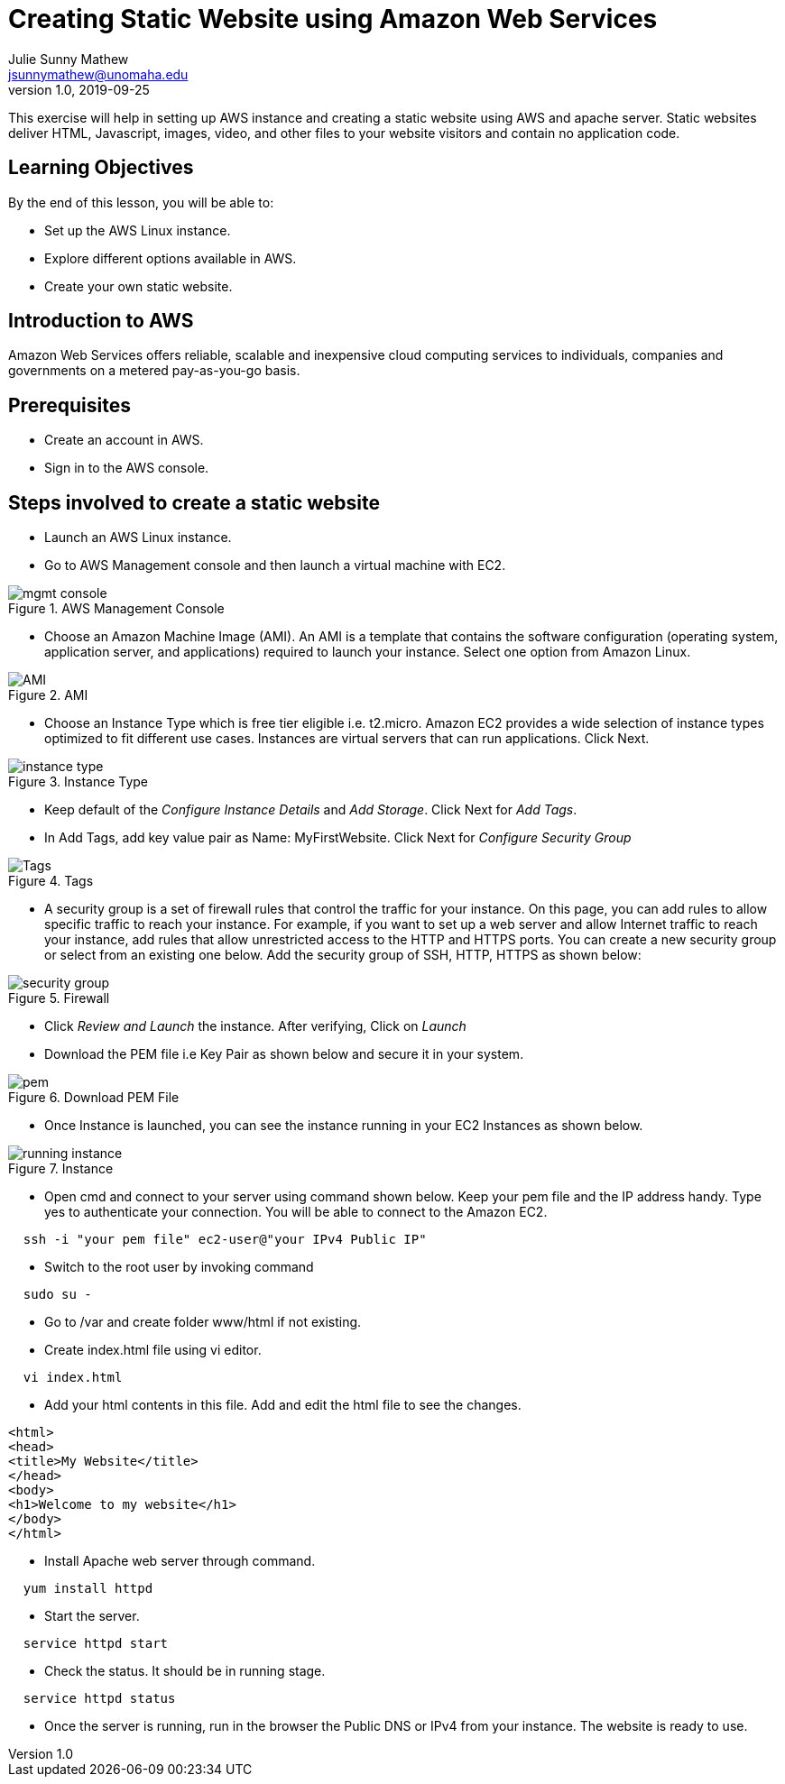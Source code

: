 = Creating Static Website using Amazon Web Services
Julie Sunny Mathew <jsunnymathew@unomaha.edu>
v1.0, 2019-09-25
ifndef::bound[:imagesdir: figs]
:icons: font

This exercise will help in setting up AWS instance and creating a static website using AWS and apache server.
Static websites deliver HTML, Javascript, images, video, and other files to your website visitors and contain no application code.

== Learning Objectives

By the end of this lesson, you will be able to:

* Set up the AWS Linux instance.
* Explore different options available in AWS.
* Create your own static website.

== Introduction to AWS

Amazon Web Services offers reliable, scalable and inexpensive cloud computing services to individuals, companies and governments on a metered pay-as-you-go basis.

== Prerequisites

 * Create an account in AWS.
 * Sign in to the AWS console.
 
== Steps involved to create a static website
 
  * Launch an AWS Linux instance.
    * Go to AWS Management console and then launch a virtual machine with EC2.
    
image::https://github.com/Julie789/Datacom_labs/blob/master/mgmt_console.JPG[title="AWS Management Console"]
    
    * Choose an Amazon Machine Image (AMI). An AMI is a template that contains the software configuration (operating system, application server, and applications) required to launch your instance. Select one option from Amazon Linux.

image::https://github.com/Julie789/Datacom_labs/blob/master/AMI.JPG[title="AMI"]

    * Choose an Instance Type which is free tier eligible i.e. t2.micro. Amazon EC2 provides a wide selection of instance types optimized to fit different use cases. Instances are virtual servers that can run applications. Click Next.

image::https://github.com/Julie789/Datacom_labs/blob/master/instance_type.JPG[title="Instance Type"]

    * Keep default of the _Configure Instance Details_ and _Add Storage_. Click Next for _Add Tags_.
    
    * In Add Tags, add key value pair as Name: MyFirstWebsite. Click Next for _Configure Security Group_

image::https://github.com/Julie789/Datacom_labs/blob/master/Tags.JPG[title="Tags"]

    * A security group is a set of firewall rules that control the traffic for your instance. On this page, you can add rules to allow   specific traffic to reach your instance. For example, if you want to set up a web server and allow Internet traffic to reach your   instance, add rules that allow unrestricted access to the HTTP and HTTPS ports. You can create a new security group or select from an existing one below. Add the security group of SSH, HTTP, HTTPS as shown below:

image::https://github.com/Julie789/Datacom_labs/blob/master/security_group.JPG[title="Firewall"]

    * Click _Review and Launch_ the instance. After verifying, Click on _Launch_
    
    * Download the PEM file i.e Key Pair as shown below and secure it in your system.

image::https://github.com/Julie789/Datacom_labs/blob/master/pem.JPG[title="Download PEM File"]
    
  * Once Instance is launched, you can see the instance running in your EC2 Instances as shown below.
  
image::https://github.com/Julie789/Datacom_labs/blob/master/running_instance.JPG[title="Instance"]
  
  * Open cmd and connect to your server using command shown below. Keep your pem file and the IP address handy. Type yes to authenticate your connection. You will be able to connect to the Amazon EC2.
```
  ssh -i "your pem file" ec2-user@"your IPv4 Public IP"
```
  
  * Switch to the root user by invoking command 
```
  sudo su -
```
  
  * Go to /var and create folder www/html if not existing.
  
  * Create index.html file using vi editor.
```
  vi index.html
```
  
  *  Add your html contents in this file. Add and edit the html file to see the changes.
  
```
<html>
<head>
<title>My Website</title>
</head>
<body>
<h1>Welcome to my website</h1>
</body>
</html>
```

  * Install Apache web server through command.  
```
  yum install httpd
```
  
  * Start the server.
```
  service httpd start
```
  
  * Check the status. It should be in running stage.
```
  service httpd status
```
  
  * Once the server is running, run in the browser the Public DNS or IPv4 from your instance. The website is ready to use.
  
